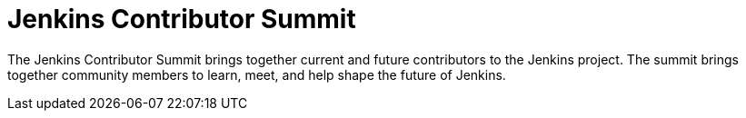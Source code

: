 
= Jenkins Contributor Summit
:page-eventLocation: Online
:page-eventStartDate: 2021-06-25T09:00:00
:page-eventLink: /events/contributor-summit



The Jenkins Contributor Summit brings together current and future contributors to the Jenkins project.
The summit brings together community members to learn, meet, and help shape the future of Jenkins.
